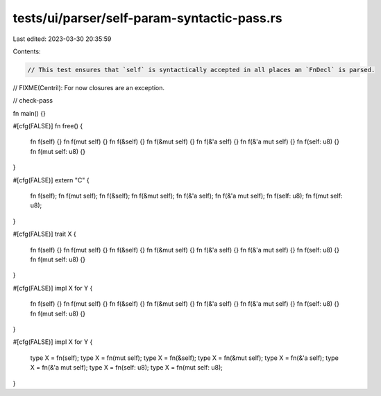 tests/ui/parser/self-param-syntactic-pass.rs
============================================

Last edited: 2023-03-30 20:35:59

Contents:

.. code-block:: rs

    // This test ensures that `self` is syntactically accepted in all places an `FnDecl` is parsed.
// FIXME(Centril): For now closures are an exception.

// check-pass

fn main() {}

#[cfg(FALSE)]
fn free() {
    fn f(self) {}
    fn f(mut self) {}
    fn f(&self) {}
    fn f(&mut self) {}
    fn f(&'a self) {}
    fn f(&'a mut self) {}
    fn f(self: u8) {}
    fn f(mut self: u8) {}
}

#[cfg(FALSE)]
extern "C" {
    fn f(self);
    fn f(mut self);
    fn f(&self);
    fn f(&mut self);
    fn f(&'a self);
    fn f(&'a mut self);
    fn f(self: u8);
    fn f(mut self: u8);
}

#[cfg(FALSE)]
trait X {
    fn f(self) {}
    fn f(mut self) {}
    fn f(&self) {}
    fn f(&mut self) {}
    fn f(&'a self) {}
    fn f(&'a mut self) {}
    fn f(self: u8) {}
    fn f(mut self: u8) {}
}

#[cfg(FALSE)]
impl X for Y {
    fn f(self) {}
    fn f(mut self) {}
    fn f(&self) {}
    fn f(&mut self) {}
    fn f(&'a self) {}
    fn f(&'a mut self) {}
    fn f(self: u8) {}
    fn f(mut self: u8) {}
}

#[cfg(FALSE)]
impl X for Y {
    type X = fn(self);
    type X = fn(mut self);
    type X = fn(&self);
    type X = fn(&mut self);
    type X = fn(&'a self);
    type X = fn(&'a mut self);
    type X = fn(self: u8);
    type X = fn(mut self: u8);
}


